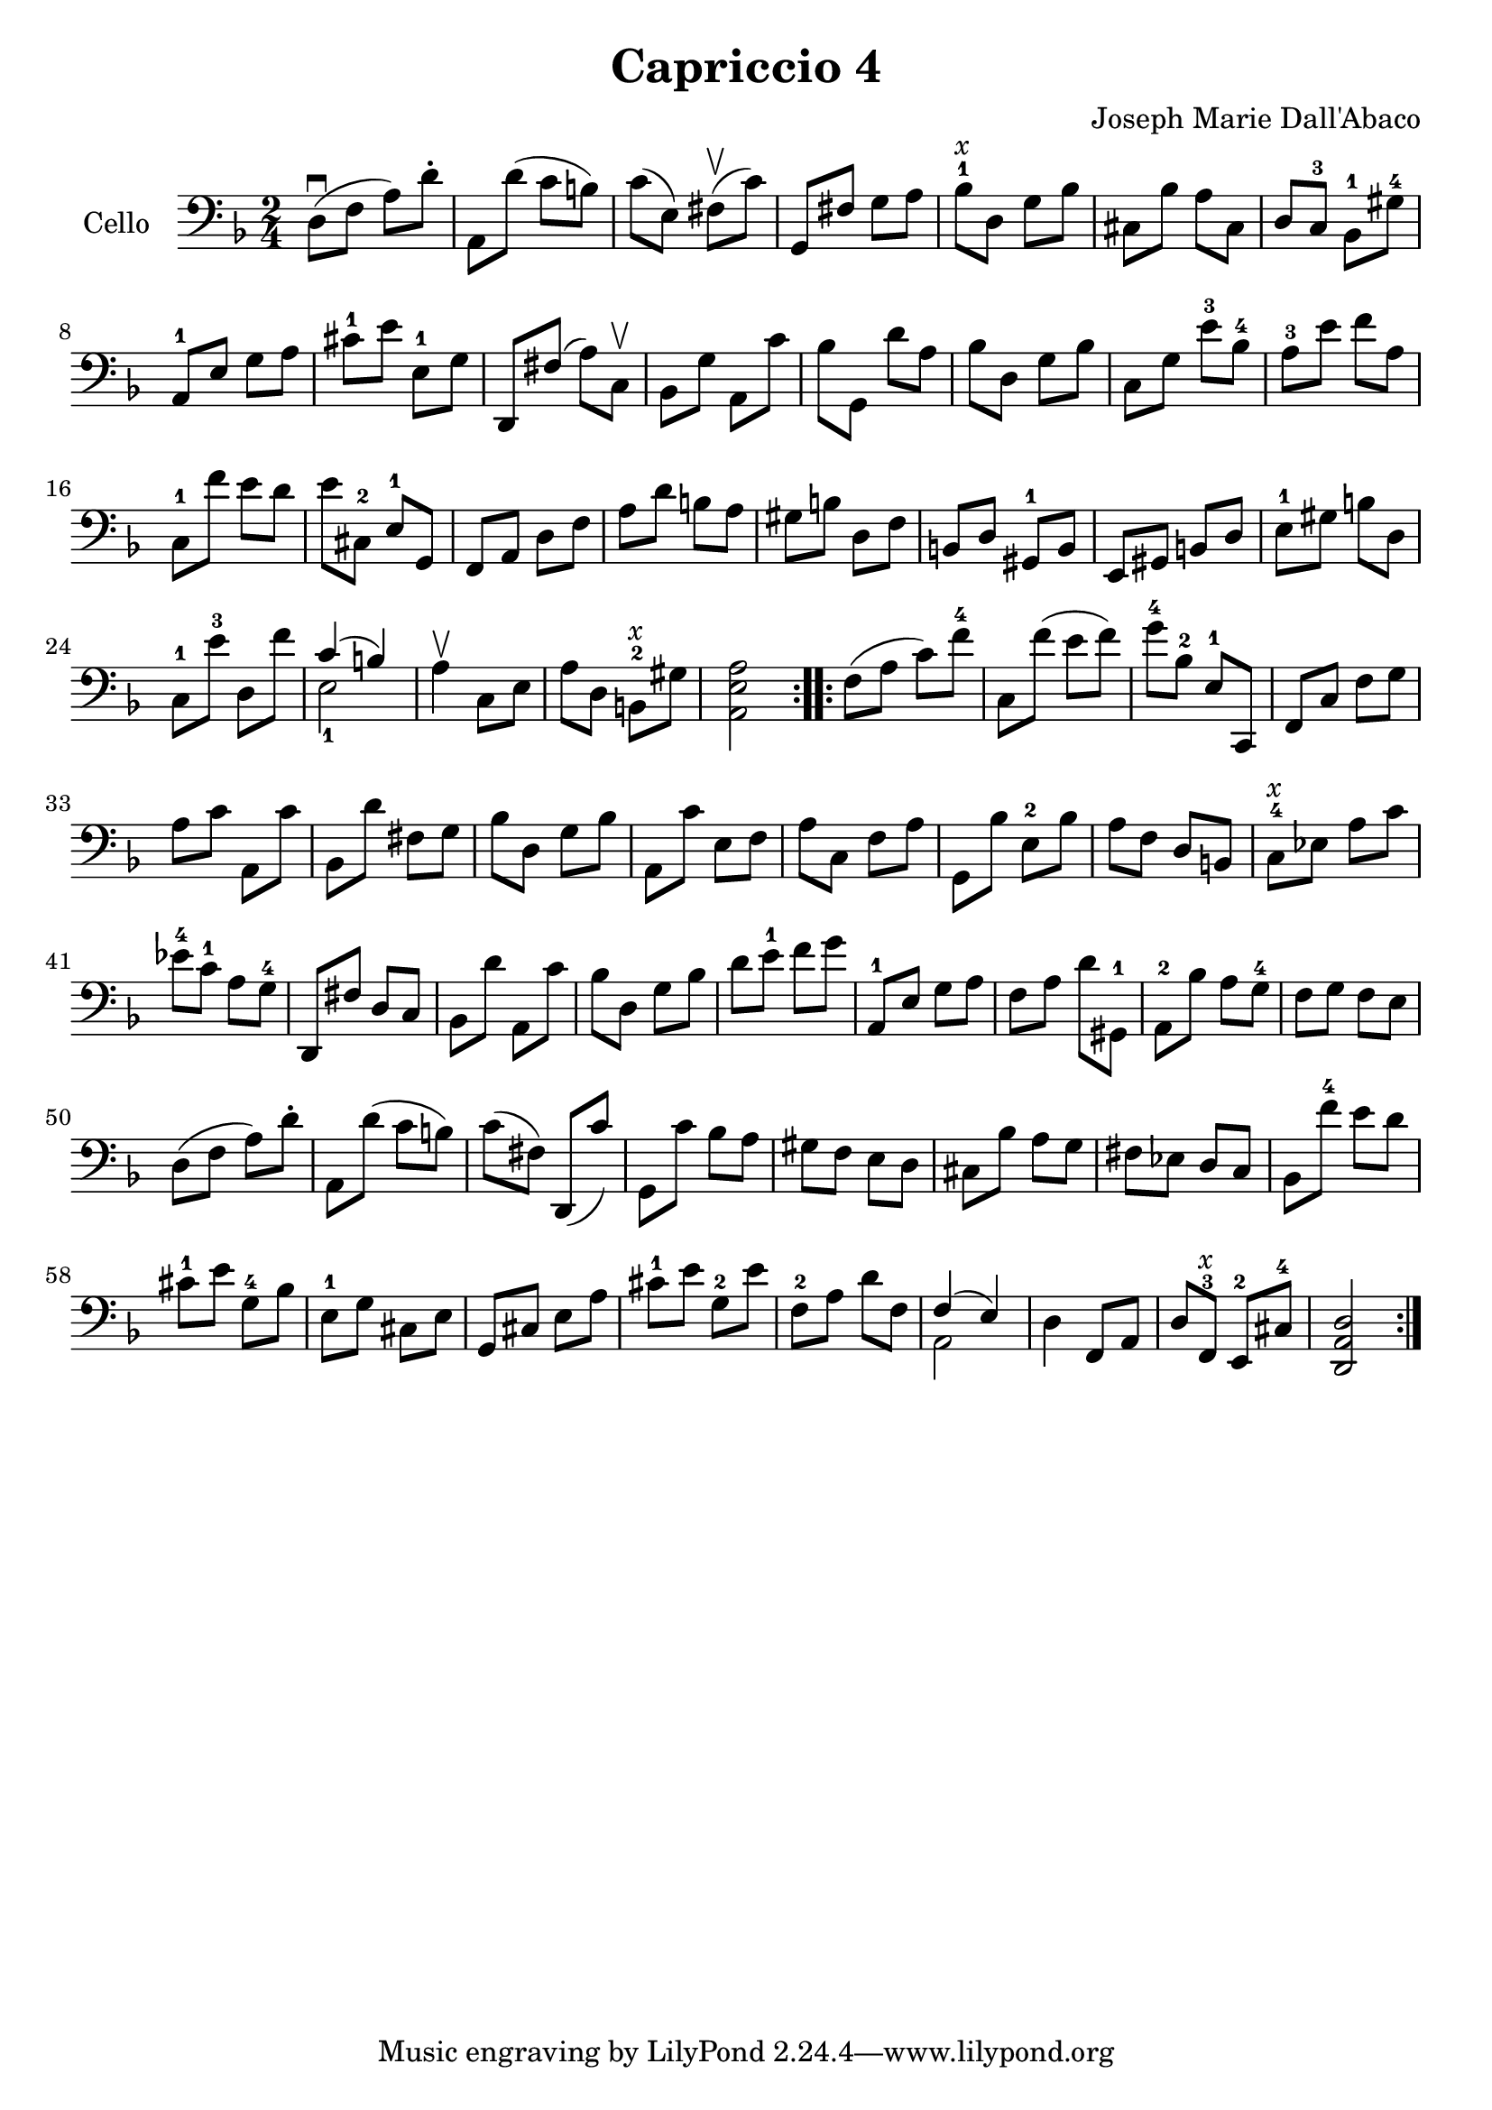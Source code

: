  #(set-global-staff-size 21)

\version "2.18.2"
\header {
  title = "Capriccio 4"
  composer = "Joseph Marie Dall'Abaco"
}

\score {
  \new Staff
  \with {instrumentName = #"Cello "}{
    \language "italiano"
    \override Hairpin.to-barline = ##f
    \repeat volta 2 {
      \time 2/4
      \clef bass
      \key re \minor
      re8\downbow(fa8 la8) re'8-.        %  1
      la,8 re'8(do'8 si8)                %  2
      do'8(mi8) fad8\upbow(do'8)         %  3
      sol,8 fad8 sol8 la8                %  4
      sib8-1^\markup{\italic x}
      re8 sol8 sib8                      %  5
      dod8 sib8 la8 dod8                 %  6
      re8 do8-3 sib,8-1 sold8-4          %  7
      la,8-1 mi8 sol8 la8                %  8
      dod'8-1 mi'8 mi8-1 sol8            %  9
      re,8 fad8(la8) do8\upbow           % 10
      sib,8 sol8 la,8 do'8               % 11
      sib8 sol,8 re'8 la8                % 12
      sib8 re8 sol8 sib8                 % 13
      do8 sol8 mi'8-3 sib8-4             % 14
      la8-3 mi'8 fa'8 la8                % 15
      do8-1 fa'8 mi'8 re'8               % 16
      mi'8 dod8-2 mi8-1 sol,8            % 17
      fa,8 la,8 re8 fa8                  % 18
      la8 re'8 si8 la8                   % 19
      sold si8 re8 fa8                   % 20
      si,8 re8 sold,8-1 si,8             % 21
      mi,8 sold,8 si,8 re8               % 22
      mi8-1 sold8 si8 re8                % 23
      do8-1 mi'8-3 re8 fa'8              % 24
      <<{do'4(si4)} \\ {mi2-1}>>         % 25
      la4\upbow do8 mi8                  % 26
      la8 re8 si,8-2^\markup{\italic x}
      sold8                              % 27
      <<la,2 mi2 la2>>                   % 28
    }
    \repeat volta 2 {
      fa8(la8 do'8) fa'8-4               % 29
      do8 fa'8(mi'8 fa'8)                % 30
      sol'8-4 sib8-2 mi8-1 do,8          % 31
      fa,8 do8 fa8 sol8                  % 32
      la8 do'8 la,8 do'8                 % 33
      sib,8 re'8 fad8 sol8               % 34
      sib8 re8 sol8 sib8                 % 35
      la,8 do'8 mi8 fa8                  % 36
      la8 do8 fa8 la8                    % 37
      sol,8 sib8 mi8-2 sib8              % 38
      la8 fa8 re8 si,8                   % 39
      do8-4^\markup{\italic x}
      mib8 la8 do'8                      % 40
      mib'8-4 do'8-1 la8 sol8-4          % 41
      re,8 fad8 re8 do8                  % 42
      sib,8 re'8 la,8 do'8               % 43
      sib8 re8 sol8 sib8                 % 44
      re'8 mi'8-1 fa'8 sol'8             % 45
      la,8-1 mi8 sol8 la8                % 46
      fa8 la8 re'8 sold,8-1              % 47
      la,8-2 sib8 la8 sol8-4             % 48
      fa8 sol8 fa8 mi8                   % 49
      re8(fa8 la8) re'8-.                % 50
      la,8 re'8(do'8 si8)                % 51
      do'8(fad8) re,8(do'8)              % 52
      sol,8 do'8 sib8 la8                % 53
      sold8 fa8 mi8  re8                 % 54
      dod8 sib8 la8 sol8                 % 55
      fad8 mib8 re8 do8                  % 56
      sib,8 fa'8-4 mi'8 re'8             % 57
      dod'8-1 mi'8 sol8-4 sib8           % 58
      mi8-1  sol8 dod8 mi8               % 59
      sol,8 dod8 mi8 la8                 % 60
      dod'8-1 mi'8 sol8-2 mi'8           % 61
      fa8-2 la8 re'8 fa8                 % 62
      <<{fa4(mi4)} \\ {la,2}>>           % 63
      re4 fa,8 la,8                      % 64
      re8 fa,8-3^\markup{\italic x}
      mi,8-2 dod8-4                      % 65
      <<re2 la,2 re,2>>                  % 66
    }
  }
}
